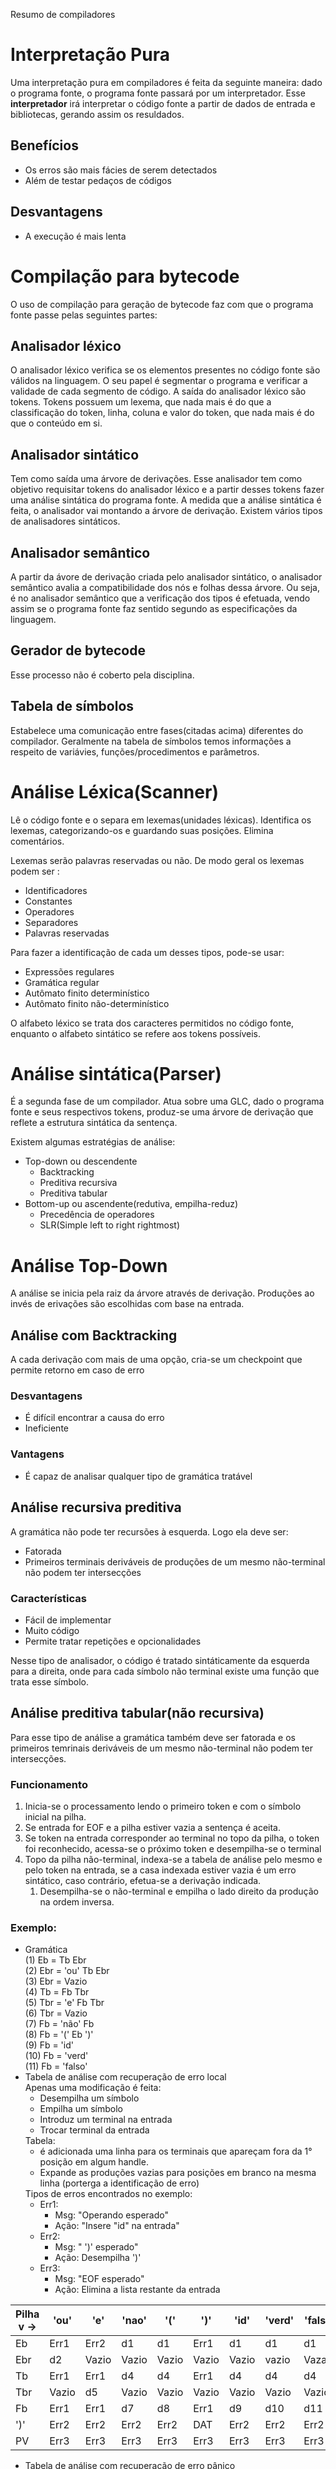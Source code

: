Resumo de compiladores

* Interpretação Pura
  Uma interpretação pura em compiladores é feita da seguinte maneira:
  dado o programa fonte, o programa fonte passará por um
  interpretador. Esse *interpretador* irá interpretar o código fonte a
  partir de dados de entrada e bibliotecas, gerando assim os
  resuldados.

** Benefícios
   - Os erros são mais fácies de serem detectados
   - Além de testar pedaços de códigos

** Desvantagens
   - A execução é mais lenta

* Compilação para bytecode
  O uso de compilação para geração de bytecode faz com que o programa
  fonte passe pelas seguintes partes:

** Analisador léxico
   O analisador léxico verifica se os elementos presentes no código
   fonte são válidos na linguagem. O seu papel é segmentar o programa
   e verificar a validade de cada segmento de código. A saída do
   analisador léxico são tokens. Tokens possuem um lexema, que nada
   mais é do que a classificação do token, linha, coluna e valor do
   token, que nada mais é do que o conteúdo em si.

** Analisador sintático
   Tem como saída uma árvore de derivações. Esse analisador tem como
   objetivo requisitar tokens do analisador léxico e a partir desses
   tokens fazer uma análise sintática do programa fonte. A medida que
   a análise sintática é feita, o analisador vai montando a árvore de
   derivação. Existem vários tipos de analisadores sintáticos.

** Analisador semântico
   A partir da ávore de derivação criada pelo analisador sintático, o
   analisador semântico avalia a compatibilidade dos nós e folhas
   dessa árvore. Ou seja, é no analisador semântico que a verificação
   dos tipos é efetuada, vendo assim se o programa fonte faz sentido
   segundo as especificações da linguagem.

** Gerador de bytecode
   Esse processo não é coberto pela disciplina.

** Tabela de símbolos
   Estabelece uma comunicação entre fases(citadas acima) diferentes do
   compilador. Geralmente na tabela de símbolos temos informações a
   respeito de variávies, funções/procedimentos e parâmetros.
* Análise Léxica(Scanner)
  Lê o código fonte e o separa em lexemas(unidades
  léxicas). Identifica os lexemas, categorizando-os e guardando suas
  posições. Elimina comentários.

  Lexemas serão palavras reservadas ou não. De modo geral os lexemas
  podem ser :
   - Identificadores
   - Constantes
   - Operadores
   - Separadores
   - Palavras reservadas
   
  Para fazer a identificação de cada um desses tipos, pode-se usar:
  - Expressões regulares
  - Gramática regular
  - Autômato finito determinístico
  - Autômato finito não-determinístico

 O alfabeto léxico se trata dos caracteres permitidos no código fonte,
 enquanto o alfabeto sintático se refere aos tokens possíveis.
   
* Análise sintática(Parser)
  É a segunda fase de um compilador. Atua sobre uma GLC, dado o
  programa fonte e seus respectivos tokens, produz-se uma árvore de
  derivação que reflete a estrutura sintática da sentença.

  Existem algumas estratégias de análise:
  - Top-down  ou descendente
    - Backtracking
    - Preditiva recursiva
    - Preditiva tabular
  - Bottom-up ou ascendente(redutiva, empilha-reduz)
    - Precedência de operadores
    - SLR(Simple left to right rightmost)


* Análise Top-Down
  A análise se inicia pela raiz da árvore através de
  derivação. Produções ao invés de erivações são escolhidas com base
  na entrada.

** Análise com Backtracking
  A cada derivação com mais de uma opção, cria-se um checkpoint que
  permite retorno em caso de erro

*** Desvantagens
    - É difícil encontrar a causa do erro
    - Ineficiente
*** Vantagens
    - É capaz de analisar qualquer tipo de gramática tratável

** Análise recursiva preditiva
  A gramática não pode ter recursões à esquerda. Logo ela deve ser:
  - Fatorada
  - Primeiros terminais deriváveis de produções de um mesmo
    não-terminal não podem ter intersecções

*** Características
    - Fácil de implementar
    - Muito código
    - Permite tratar repetições e opcionalidades

  Nesse tipo de analisador, o código é tratado sintáticamente da
  esquerda para a direita, onde para cada símbolo não terminal existe
  uma função que trata esse símbolo.

** Análise preditiva tabular(não recursiva)
   Para esse tipo de análise a gramática também deve ser fatorada e os
   primeiros temrinais deriváveis de um mesmo não-terminal não podem
   ter intersecções.
*** Funcionamento
    1. Inicia-se o processamento lendo o primeiro token e com o
       símbolo inicial na pilha.
    2. Se entrada for EOF e a pilha estiver vazia a sentença é aceita.
    3. Se token na entrada corresponder ao terminal no topo da pilha,
       o token foi reconhecido, acessa-se o próximo token e
       desempilha-se o terminal
    4. Topo da pilha não-terminal, indexa-se a tabela de análise pelo
       mesmo e pelo token na entrada, se a casa indexada estiver vazia
       é um erro sintático, caso contrário, efetua-se a derivação indicada.
       1. Desempilha-se o não-terminal e empilha o lado direito da
          produção na ordem inversa.


*** Exemplo:
    - Gramática\\
      (1) Eb = Tb Ebr\\
      (2) Ebr = 'ou' Tb Ebr\\
      (3) Ebr = Vazio\\
      (4) Tb = Fb Tbr\\
      (5) Tbr = 'e' Fb Tbr\\
      (6) Tbr = Vazio\\
      (7) Fb = 'não' Fb\\
      (8) Fb = '(' Eb ')'\\
      (9) Fb = 'id'\\
      (10) Fb = 'verd'\\
      (11) Fb = 'falso'\\

    - Tabela de análise com recuperação de erro local\\

      Apenas uma modificação é feita:
      - Desempilha um símbolo
      - Empilha um símbolo
      - Introduz um terminal na entrada
      - Trocar terminal da entrada\\

      Tabela:
      - é adicionada uma linha para os terminais que apareçam 
        fora da 1° posição em algum handle.
      - Expande as produções vazias para posições em branco na mesma
        linha (porterga a identificação de erro)\\

      Tipos de erros encontrados no exemplo:
      - Err1:
        - Msg: "Operando esperado"
        - Ação: "Insere "id" na entrada"
      - Err2:
        - Msg: " ')' esperado"
        - Ação: Desempilha ')'
      - Err3:
        - Msg: "EOF esperado"
        - Ação: Elimina a lista restante da entrada

|-----------------------+-------+-------+-------+-------+-------+-------+--------+---------+-------|
| Pilha v \Terminais -> | 'ou'  | 'e'   | 'nao' | '('   | ')'   | 'id'  | 'verd' | 'falso' | EOF   |
|-----------------------+-------+-------+-------+-------+-------+-------+--------+---------+-------|
| Eb                    | Err1  | Err2  | d1    | d1    | Err1  | d1    | d1     | d1      | Err1  |
|-----------------------+-------+-------+-------+-------+-------+-------+--------+---------+-------|
| Ebr                   | d2    | Vazio | Vazio | Vazio | Vazio | Vazio | vazio  | Vazaio  | Vazio |
|-----------------------+-------+-------+-------+-------+-------+-------+--------+---------+-------|
| Tb                    | Err1  | Err1  | d4    | d4    | Err1  | d4    | d4     | d4      | Err1  |
|-----------------------+-------+-------+-------+-------+-------+-------+--------+---------+-------|
| Tbr                   | Vazio | d5    | Vazio | Vazio | Vazio | Vazio | Vazio  | Vazio   | Vazio |
|-----------------------+-------+-------+-------+-------+-------+-------+--------+---------+-------|
| Fb                    | Err1  | Err1  | d7    | d8    | Err1  | d9    | d10    | d11     | Err1  |
|-----------------------+-------+-------+-------+-------+-------+-------+--------+---------+-------|
| ')'                   | Err2  | Err2  | Err2  | Err2  | DAT   | Err2  | Err2   | Err2    | Err2  |
|-----------------------+-------+-------+-------+-------+-------+-------+--------+---------+-------|
| PV                    | Err3  | Err3  | Err3  | Err3  | Err3  | Err3  | Err3   | Err3    | AC    |
|-----------------------+-------+-------+-------+-------+-------+-------+--------+---------+-------|


    - Tabela de análise com recuperação de erro pânico\\
      É necessário identificar os tokens de sincronização. Para cada
      não terminal temos que o token sync desse não terminal é dado
      pelo follow dele.

      Tratamento:
      - Mensagem de erro
      - EOF na entrada: encerra a análise
      - Pilha:
        - Terminal:
          - Despreza tokens na entrada enquanto terminal da pilha
            for diferente do token de entrada
          - Se terminal corresponder ao token de entrada continua a
            análise
        - Não-terminal
          - Despreza tokens na entrada enquanto entrada não
            corresponder a um terminal de sincronização
          - Quando corresponder: desempilha o não terminal e continua
            a análise

|-----------------------+------+------+-------+-----+------+------+--------+---------+------|
| Pilha v \Terminais -> | 'ou' | 'e'  | 'nao' | '(' | ')'  | 'id' | 'verd' | 'falso' | EOF  |
|-----------------------+------+------+-------+-----+------+------+--------+---------+------|
| Eb                    | -    | -    | d1    | d1  | Sync | d1   | d1     | d1      | Sync |
|-----------------------+------+------+-------+-----+------+------+--------+---------+------|
| Ebr                   | d2   | -    | -     | -   | -    | -    | -      | -       | -    |
|-----------------------+------+------+-------+-----+------+------+--------+---------+------|
| Tb                    | -    | -    | d4    | d4  | Sync | d4   | d4     | d4      | Sync |
|-----------------------+------+------+-------+-----+------+------+--------+---------+------|
| Tbr                   | -    | d5   | -     | -   | -    | -    | -      | -       | -    |
|-----------------------+------+------+-------+-----+------+------+--------+---------+------|
| Fb                    | Sync | Sync | d7    | d8  | Sync | d9   | d10    | d11     | Sync |
|-----------------------+------+------+-------+-----+------+------+--------+---------+------|

* Análise bottom-up
  - Redutiva
  - Empilha/reduz
  - A partir das folhas da árvore
  - Inicia com a pilha vazia 
  - Empilha símbolos até que na pilha estejam símbolos que
    correspondam ao lado direito de uma produção (*handle*)
  - Este *handle* é desempilhado e em seu lugar é empilhado o símbolo
    do lado esquerdo da produção(redução)
  - São empilhados tokens ou símbolos não terminais quando ocorre uma
    redução 
  - A produção a ser usada só é conhecida no momento da redução
  - Aceita quando na pilher tiver o símbolo inicial da GLC e na
    entrada EOF
  - Se a gramática for não ambigua, então toda forma sentencial gerada
    por G tem exatamente um handle.
** Analisadores
   - Ações:
     - Empilha (EAT): empilha o token na entrada e acessa o próximo
       token
     - Reduz(ri): substitui o handle da produção (i) pelo terminal à
       esquerda nesta produção
     - Aceita(Ac): reconhece a sentença quando na pilha tem o símbolo
       inicial e EOF na entrada
     - Erro: demais casos
   - Tipos de analizadores:
     - Precedência de operadores: bom para reconhecimento de
       expressões
     - LR:
       - SLR: Simple LR (só veremos esse)
       - LALR: Look Ahead LR
       - LR canônico
** Analisador de precedência de operadores
   - Gramática de operadores
   - Gramática simplificada 
   - Não pode ter dois não terminais adjascentes
   - Não podem ter produções vazias
   - Não ode ter um operador com aridades diferentes
   - A gramática não tem informações de rpecedência e associatividade
     - esta informação deve ser colocada na tabela de análise
   - Tabela de análise:
     - Tokens na pilha x tokens na entrada, PST(pilha sem token)
     - entrada(colunas): tokens e EOF
     - PST pode estar vazia (PV) ou não ter um não terminal
*** Relação entre tokens + ao topo topo/PST e a entrada(tokens ou EOF)
    - Prioridade calculada em relação da precedência e da
      associatividade
    - Se token na pilha tem prioridade:
      - maior: reduz
      - menor: empilha entrada
      - igual: empilha entrada
    - APO não garante validade do handle
    - Na redução os elementos da pilha devem ser testados para
      garantir esta validade
      - Caso isso não ocorra, temos um erro na redução chamado de erro
        mais tarde
    - Erros identificados durante a análise, especificados na tabela
      de análise, são ditos erros mais cedo
*** Exemplo
    - Gramática\\
      (1) Eb = Eb 'ou' Eb\\
      (2) ---- Eb 'e' Eb\\
      (3) ---- 'nao' Eb\\
      (4) ---- '(' Eb ')'\\
      (5) ---- 'id'\\
      (6) ---- 'verd'\\
      (7) ---- 'falso\\
    
    Tipos de erro mais cedo encontrados:
    - Err1:
      msg: ')' esperado
      ação: encerra análise
    - Err2:
      msg: operador binário esperado
      ação: insere um operador binário
    - Err3: ')' não esperado
      ação: remove ')' da entrada

    Erros mais tarde que podem ocorrer:
    - (1) e (2):\\
      Se topo != Eb\\
        msg: Segundo operando faltando\\
      senão desempilha Eb\\
      desempilha 'ou'/'e'\\
      se topo != Eb\\
        msg: Primeiro operando faltando\\
      senão desempilha Eb\\
      empilha novo Eb\\
    - (3): \\
      se topo != Eb
      msg: operando faltando
      senão desempilha Eb
      desempilha 'nao'
      empilha novo Eb
    - (4): \\
      desempilha ')'
      se topo != Eb
      msg: expressão booleana faltando
      senão desempilha Eb
      desempilha '('
      empilha novo Eb
    - (5), (6) e (7):
      não existe o erro porque nunca é empilhado nada sobre esses
      terminais.
                 

|---------+------+-----+-------+------+------+------+--------+---------+------|
|         | 'ou' | 'e' | 'nao' | '('  | ')'  | 'id' | 'verd' | 'falso' | EOF  |
|---------+------+-----+-------+------+------+------+--------+---------+------|
| 'ou'    | r1   | EAT | EAT   | EAT  | r1   | EAT  | EAT    | EAT     | r1   |
|---------+------+-----+-------+------+------+------+--------+---------+------|
| 'e'     | r2   | r2  | EAT   | EAT  | r2   | EAT  | EAT    | EAT     | r2   |
|---------+------+-----+-------+------+------+------+--------+---------+------|
| 'nao'   | r3   | r3  | EAT   | EAT  | r3   | EAT  | EAT    | EAT     | r3   |
|---------+------+-----+-------+------+------+------+--------+---------+------|
| '('     | EAT  | EAT | EAT   | EAT  | EAT  | EAT  | EAT    | EAT     | Err1 |
|---------+------+-----+-------+------+------+------+--------+---------+------|
| ')'     | r4   | r4  | Err2  | Err2 | r4   | Err2 | Err2   | Err2    | r4   |
|---------+------+-----+-------+------+------+------+--------+---------+------|
| 'id'    | r5   | r5  | Err2  | Err2 | r5   | Err2 | Err2   | Err2    | r5   |
|---------+------+-----+-------+------+------+------+--------+---------+------|
| 'verd'  | r6   | r6  | Err2  | Err2 | r6   | Err2 | Err2   | Err2    | r6   |
|---------+------+-----+-------+------+------+------+--------+---------+------|
| 'falso' | r7   | r7  | Err2  | Err2 | r7   | Err2 | Err2   | Err2    | r7   |
|---------+------+-----+-------+------+------+------+--------+---------+------|
| PST     | EAT  | EAT | EAT   | EAT  | Err3 | EAT  | EAT    | EAT     | AC   |
|---------+------+-----+-------+------+------+------+--------+---------+------|

** Analisador SLR
   Conjunto canônico de itens SLR
   - Item Lr(0) em uma GLC marca uma posição no andamendo da análise
     marcada por um ponto.

*** Exemplo
    - Gramática\\
      (0) S = Eb\\
      (1) Eb = Eb 'ou' Tb\\
      (2) Eb = Tb\\
      (3) Tb = Tb 'e' Fb\\
      (4) Tb = Fb\\
      (5) Fb = 'nao' Fb\\
      (6) Fb = '(' Eb ')'\\
      (7) Fb = 'id'\\

    Fazendo o fechamento da gramática
    - 0 = {S = *.* Eb, Eb = *.* Eb 'ou' Tb, Eb = *.* Tb, Tb = *.* Tb
      'e' Fb, Tb = *.* Fb, Fb = *.* 'nao' Fb, Fb = *.* '(' Eb ')', Fb
      = *.* 'id'}
    - 1 = (0, Eb) = {S = Eb *.*, Eb = Eb *.* 'ou' Tb}
    - 2 = (0, Tb) = {Eb = Tb *.*, Tb = Tb *.* 'e' Fb}
    - 3 = (0, Fb) = {Tb = Fb *.*}
    - 4 = (0, 'nao') = { Fb = 'nao' *.* Fb, Fb = *.* 'nao' Fb, Fb =
      *.* '(' Eb ')', Fb = *.* 'id'}
    - 5 = (0, '(') = { Fb = '(' *.* Eb ')', Eb = *.* Eb 'ou' Tb, 
           Eb = *.* Tb, Tb = *.* Tb 'e' Fb, Tb = *.* Fb, 
           Fb = *.* 'nao' Fb, Fb = *.* '(' Eb ')', Fb = *.* 'id'}
    - 6 = (0, 'id') = { Fb = 'id' *.*}
    - 7 = (1, 'ou') = { Eb = Eb 'ou' *.* Tb, Tb = *.* Tb
      'e' Fb, Tb = *.* Fb, Fb = *.* 'nao' Fb, Fb = *.* '(' Eb ')', Fb
      = *.* 'id'}
    - 8 = (2, 'e') = { Tb = Tb 'e' *.* Fb, Fb = *.* 'nao' Fb,
                   Fb = *.* '(' Eb ')', Fb = *.* 'id'}
    - 9 = (4, Fb) = {Fb = 'nao' Fb *.*}
    -     (4, 'nao') = 4
    -     (4, '(') = 5
    -     (4, 'id') = 6
    - 10 = (5, Eb) = {Fb = '(' Eb *.* ')', Eb = Eb *.* 'ou' Tb}
    -      (5, Tb) = 2
    -      (5, Fb) = 3
    -      (5, 'nao') = 4
    -      (5,  '(') = 5
    -      (5, 'id') = 6
    - 11 = (7, Tb) = { Eb = Eb 'ou' Tb *.*, Tb = Tb *.* 'e' Fb }
    -      (7, Fb) = 3
    -      (7, '(') = 5
    -      (7, 'nao') = 4
    -      (7, 'id') = 6
    - 12 = (8, Fb) = { Tb = Tb 'e' Fb *.*}
    -      (8, 'nao') = 4
    -      (8, '(') = 5
    -      (8, 'id') = 6
    - 13 = (10, ')') = { Fb = '(' Eb ')' *.*}
    -      (10, 'ou') = 7
    -      (11, 'e') = 8

 
    

